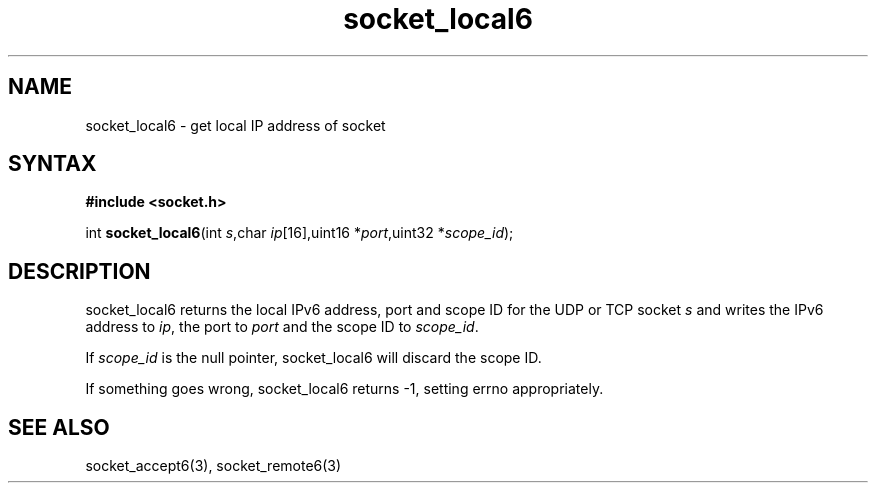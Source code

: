 .TH socket_local6 3
.SH NAME
socket_local6 \- get local IP address of socket
.SH SYNTAX
.B #include <socket.h>

int \fBsocket_local6\fP(int \fIs\fR,char \fIip\fR[16],uint16 *\fIport\fR,uint32 *\fIscope_id\fR);
.SH DESCRIPTION
socket_local6 returns the local IPv6 address, port and scope ID for the
UDP or TCP socket \fIs\fR and writes the IPv6 address to \fIip\fR, the
port to \fIport\fR and the scope ID to \fIscope_id\fR.

If \fIscope_id\fR is the null pointer, socket_local6 will discard the
scope ID.

If something goes wrong, socket_local6 returns -1, setting errno
appropriately.
.SH "SEE ALSO"
socket_accept6(3), socket_remote6(3)
